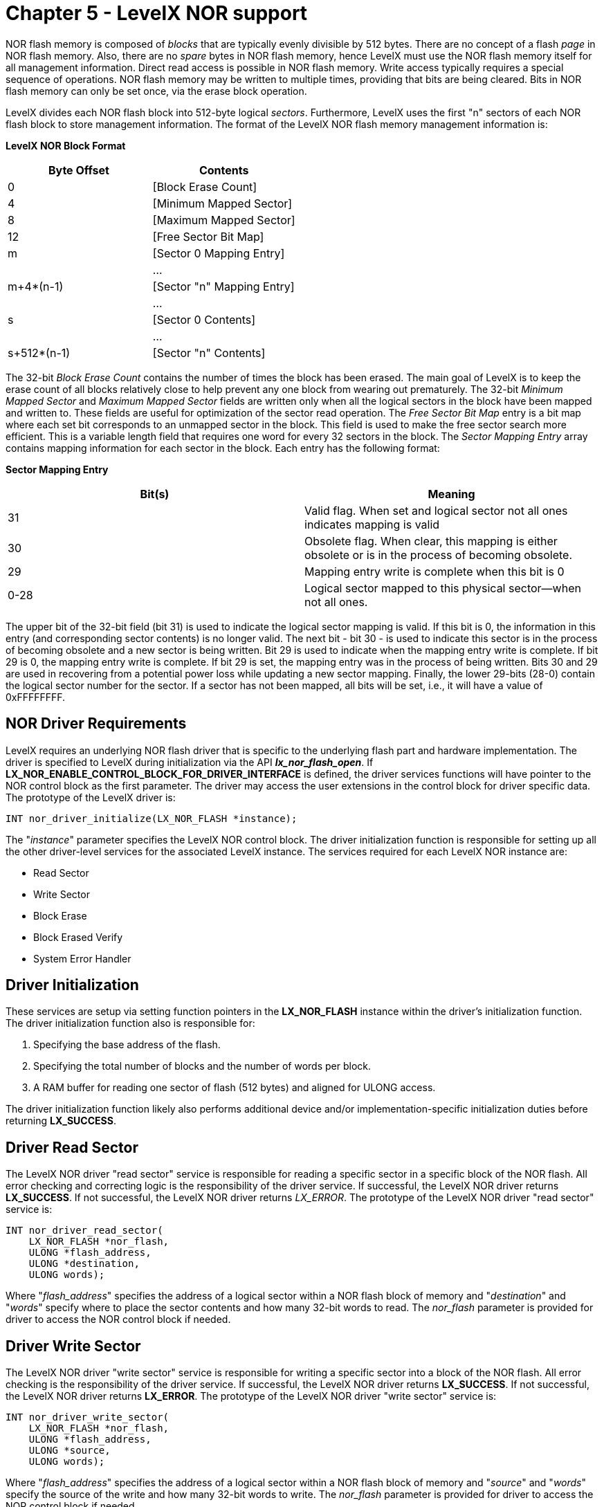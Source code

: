 ////

 Copyright (c) Microsoft
 Copyright (c) 2024-present Eclipse ThreadX contributors
 
 This program and the accompanying materials are made available 
 under the terms of the MIT license which is available at
 https://opensource.org/license/mit.
 
 SPDX-License-Identifier: MIT
 
 Contributors: 
     * Frédéric Desbiens - Initial AsciiDoc version.

////

= Chapter 5 - LevelX NOR support
:description: NOR flash memory is composed of blocks that are typically evenly divisible by 512 bytes. LevelX divides each NOR flash block into 512-byte logical sectors.

NOR flash memory is composed of _blocks_ that are typically evenly divisible by 512 bytes. There are no concept of a flash _page_ in NOR flash memory. Also, there are no _spare_ bytes in NOR flash memory, hence LevelX must use the NOR flash memory itself for all management information. Direct read access is possible in NOR flash memory. Write access typically requires a special sequence of operations. NOR flash memory may be written to multiple times, providing that bits are being cleared. Bits in NOR flash memory can only be set once, via the erase block operation.

LevelX divides each NOR flash block into 512-byte logical _sectors_. Furthermore, LevelX uses the first "n" sectors of each NOR flash block to store management information. The format of the LevelX NOR flash memory management information is:

*LevelX NOR Block Format*

|===
| Byte Offset | Contents

| 0
| [Block Erase Count]

| 4
| [Minimum Mapped Sector]

| 8
| [Maximum Mapped Sector]

| 12
| [Free Sector Bit Map]

| m
| [Sector 0 Mapping Entry]

|
| ...

| m+4*(n-1)
| [Sector "n" Mapping Entry]

|
| ...

| s
| [Sector 0 Contents]

|
| ...

| s+512*(n-1)
| [Sector "n" Contents]
|===

The 32-bit _Block Erase Count_ contains the number of times the block has been erased. The main goal of LevelX is to keep the erase count of all blocks relatively close to help prevent any one block from wearing out prematurely. The 32-bit _Minimum Mapped Sector_ and _Maximum Mapped Sector_ fields are written only when all the logical sectors in the block have been mapped and written to. These fields are useful for optimization of the sector read operation. The _Free Sector Bit Map_ entry is a bit map where each set bit corresponds to an unmapped sector in the block. This field is used to make the free sector search more efficient. This is a variable length field that requires one word for every 32 sectors in the block. The _Sector Mapping Entry_ array contains mapping information for each sector in the block. Each entry has the following format:

*Sector Mapping Entry*

|===
| Bit(s) | Meaning

| 31
| Valid flag. When set and logical sector not all ones indicates mapping is valid

| 30
| Obsolete flag. When clear, this mapping is either obsolete or is in the process of becoming obsolete.

| 29
| Mapping entry write is complete when this bit is 0

| 0-28
| Logical sector mapped to this physical sector--when not all ones.
|===

The upper bit of the 32-bit field (bit 31) is used to indicate the logical sector mapping is valid. If this bit is 0, the information in this entry (and corresponding sector contents) is no longer valid. The next bit - bit 30 - is used to indicate this sector is in the process of becoming obsolete and a new sector is being written. Bit 29 is used to indicate when the mapping entry write is complete. If bit 29 is 0, the mapping entry write is complete. If bit 29 is set, the mapping entry was in the process of being written. Bits 30 and 29 are used in recovering from a potential power loss while updating a new sector mapping. Finally, the lower 29-bits (28-0) contain the logical sector number for the sector. If a sector has not been mapped, all bits will be set, i.e., it will have a value of 0xFFFFFFFF.

== NOR Driver Requirements

LevelX requires an underlying NOR flash driver that is specific to the underlying flash part and hardware implementation. The driver is specified to LevelX during initialization via the API *_lx_nor_flash_open_*. If *LX_NOR_ENABLE_CONTROL_BLOCK_FOR_DRIVER_INTERFACE* is defined, the driver services functions will have pointer to the NOR control block as the first parameter. The driver may access the user extensions in the control block for driver specific data. The prototype of the LevelX driver is:

[,c]
----
INT nor_driver_initialize(LX_NOR_FLASH *instance);
----

The "_instance_" parameter specifies the LevelX NOR control block. The driver initialization function is responsible for setting up all the other driver-level services for the associated LevelX instance. The services required for each LevelX NOR instance are:

* Read Sector
* Write Sector
* Block Erase
* Block Erased Verify
* System Error Handler

== Driver Initialization

These services are setup via setting function pointers in the *LX_NOR_FLASH* instance within the driver's initialization function. The driver initialization function also is responsible for:

. Specifying the base address of the flash.
. Specifying the total number of blocks and the number of words per block.
. A RAM buffer for reading one sector of flash (512 bytes) and aligned for ULONG access.

The driver initialization function likely also performs additional device and/or implementation-specific initialization duties before returning *LX_SUCCESS*.

== Driver Read Sector

The LevelX NOR driver "read sector" service is responsible for reading a specific sector in a specific block of the NOR flash. All error checking and correcting logic is the responsibility of the driver service. If successful, the LevelX NOR driver returns *LX_SUCCESS*. If not successful, the LevelX NOR driver returns _LX_ERROR_. The prototype of the LevelX NOR driver "read sector" service is:

[,c]
----
INT nor_driver_read_sector(
    LX_NOR_FLASH *nor_flash,
    ULONG *flash_address,
    ULONG *destination,
    ULONG words);
----

Where "_flash_address_" specifies the address of a logical sector within a NOR flash block of memory and "_destination_" and "_words_" specify where to place the sector contents and how many 32-bit words to read. The _nor_flash_ parameter is provided for driver to access the NOR control block if needed.

== Driver Write Sector

The LevelX NOR driver "write sector" service is responsible for writing a specific sector into a block of the NOR flash. All error checking is the responsibility of the driver service. If successful, the LevelX NOR driver returns *LX_SUCCESS*. If not successful, the LevelX NOR driver returns *LX_ERROR*. The prototype of the LevelX NOR driver "write sector" service is:

[,c]
----
INT nor_driver_write_sector(
    LX_NOR_FLASH *nor_flash,
    ULONG *flash_address,
    ULONG *source,
    ULONG words);
----

Where "_flash_address_" specifies the address of a logical sector within a NOR flash block of memory and "_source_" and "_words_" specify the source of the write and how many 32-bit words to write. The _nor_flash_ parameter is provided for driver to access the NOR control block if needed.

NOTE: LevelX relies on the driver to verify that the write sector was successful. This is typically done by reading back the programmed value to ensure it matches the requested value to be written.

== Driver Block Erase

The LevelX NOR driver "block erase" service is responsible for erasing the specified block of the NOR flash. If successful, the LevelX NOR driver returns *LX_SUCCESS*. If not successful, the LevelX NOR driver returns *LX_ERROR*. The prototype of the LevelX NOR driver "block erase" service is:

[,c]
----
INT nor_driver_block_erase(
    LX_NOR_FLASH *nor_flash,
    ULONG block,
    ULONG erase_count);
----

Where "_block_" identifies which NOR block to erase. The parameter "_erase_count_" is provided for diagnostic purposes. For example, the driver may want to alert another portion of the application software when the erase count exceeds a specific threshold. The _nor_flash_ parameter is provided for driver to access the NOR control block if needed.

NOTE: LevelX relies on the driver to examine all bytes of the block to ensure they are erased (contain all ones).

== Driver Block Erased Verify

The LevelX NOR driver "block erased verify" service is responsible for verifying that the specified block of the NOR flash is erased. If it is erased, the LevelX NOR driver returns *LX_SUCCESS*. If the block is not erased, the LevelX NOR driver returns *LX_ERROR*. The prototype of the LevelX NOR driver "block erased verify" service is:

[,c]
----
INT nor_driver_block_erased_verify(LX_NOR_FLASH *nor_flash, ULONG block);
----

Where "_block_" specifies which block to verify that it is erased. The _nor_flash_ parameter is provided for driver to access the NOR control block if needed.

NOTE: LevelX relies on the driver to examine all bytes of the specified to ensure they are erased (contain all ones).

== Driver System Error

The LevelX NOR driver "system error handler" service is responsible for setting handling system errors detected by LevelX. The processing in this routine is application dependent. If it is successful, the LevelX NOR driver returns *LX_SUCCESS*. If it is not successful, the LevelX NOR driver returns *LX_ERROR*. The prototype of the LevelX NOR driver "system error" service is:

[,c]
----
INT nor_driver_system_error(LX_NOR_FLASH *nor_flash, UINT error_code);
----

Where "_error_code_" represents the error that occurred. The _nor_flash_ parameter is provided for driver to access the NOR control block if needed.

== NOR Simulated Driver

LevelX provides a simulated NOR flash driver that simply uses RAM to simulate the operation of a NOR flash part. By default, the NOR simulated driver provides 8 NOR flash blocks with 16 512-byte sectors per block.

The simulated NOR flash driver initialization function is *_lx_nor_flash_simulator_initialize_* and is defined in *_lx_nor_flash_simulator.c_*. This driver also provides a good template for writing specific NOR flash drivers.

== NOR FileX Integration

As mentioned earlier, LevelX does not rely on FileX for operation. All the LevelX APIs may be called directly by the application software to store/retrieve raw data to the logical sectors provided by LevelX. However, LevelX also supports FileX.

The file *_fx_nor_flash_simulated_driver.c_* contains an example FileX driver for use with the NOR flash simulation. The NOR flash FileX driver for LevelX provides a good starting point for writing custom FileX drivers.

[NOTE]
====
The FileX NOR flash format should be one full block size of sectors less than the NOR flash provides. This will help ensure best performance during the wear level processing. Additional techniques to improve write performance in the LevelX wear leveling algorithm include:

. Ensure that all writes are exactly one or more clusters in size and start on exact cluster boundaries.
. Pre-allocate clusters before performing large file write operations via the FileX *_fx_file_allocate_* class of APIs.
. Periodic use of *_lx_nor_flash_defragment_* to free up as many NOR blocks as possible and thus improve write performance.
. Ensure the FileX driver is enabled to receive release sector information and requests made to the driver to release sectors are handled in the driver by calling *_lx_nor_flash_sector_release_*.
====
